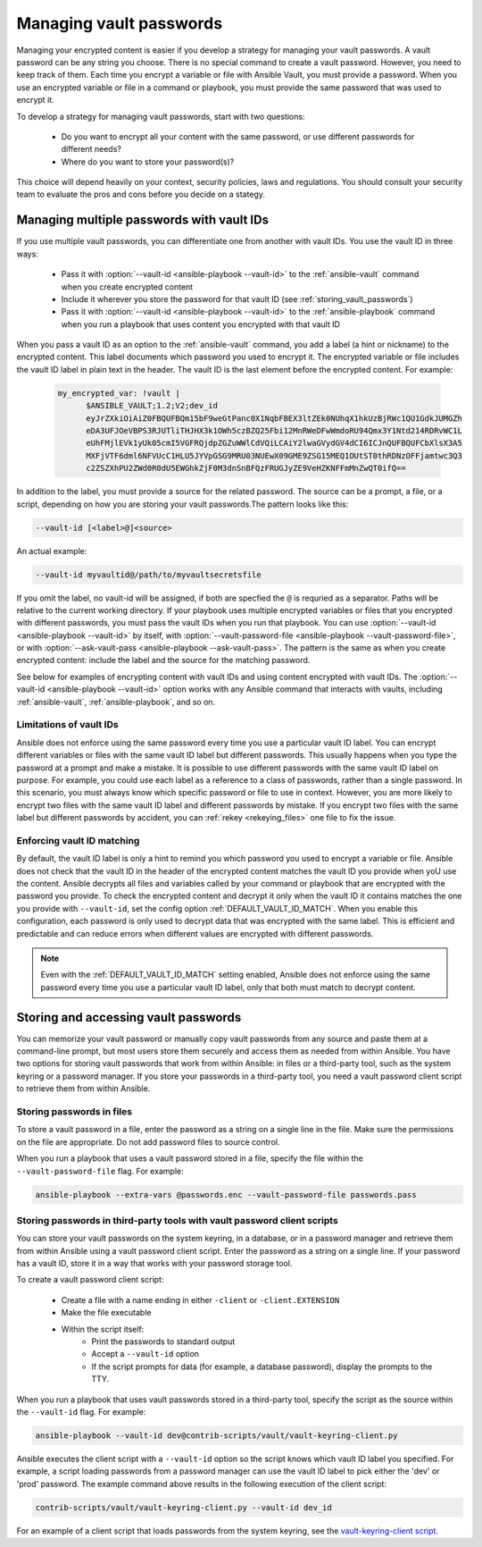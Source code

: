 .. _vault_managing_passwords:

Managing vault passwords
========================

Managing your encrypted content is easier if you develop a strategy for managing your vault passwords.
A vault password can be any string you choose. There is no special command to create a vault password.
However, you need to keep track of them. Each time you encrypt a variable or file with Ansible Vault,
you must provide a password. When you use an encrypted variable or file in a command or playbook,
you must provide the same password that was used to encrypt it.

To develop a strategy for managing vault passwords, start with two questions:

  * Do you want to encrypt all your content with the same password, or use different passwords for different needs?
  * Where do you want to store your password(s)?

This choice will depend heavily on your context, security policies, laws and regulations.
You should consult your security team to evaluate the pros and cons before you decide on a stategy.


Managing multiple passwords with vault IDs
------------------------------------------

If you use multiple vault passwords, you can differentiate one from another with vault IDs. You use the vault ID in three ways:

  * Pass it with :option:`--vault-id <ansible-playbook --vault-id>` to the :ref:`ansible-vault` command when you create encrypted content
  * Include it wherever you store the password for that vault ID (see :ref:`storing_vault_passwords`)
  * Pass it with :option:`--vault-id <ansible-playbook --vault-id>` to the :ref:`ansible-playbook` command when you run a playbook that uses content you encrypted with that vault ID

When you pass a vault ID as an option to the :ref:`ansible-vault` command, you add a label (a hint or nickname) to the encrypted content.
This label documents which password you used to encrypt it. The encrypted variable or file includes the vault ID label in plain text in the header.
The vault ID is the last element before the encrypted content. For example:

 .. code-block:: yaml

    my_encrypted_var: !vault |
          $ANSIBLE_VAULT;1.2;V2;dev_id
          eyJrZXkiOiAiZ0FBQUFBQm15bF9weGtPanc0X1NqbFBEX3ltZEk0NUhqX1hkUzBjRWc1QU1GdkJUMGZh
          eDA3UFJOeVBPS3RJUTliTHJHX3k1OWh5czBZQ25Fbi12MnRWeDFwWmdoRU94Qmx3Y1Ntd214RDRvWC1L
          eUhFMjlEVk1yUk05cmI5VGFRQjdpZGZuWWlCdVQiLCAiY2lwaGVydGV4dCI6ICJnQUFBQUFCbXlsX3A5
          MXFjVTF6dml6NFVUcC1HLU5JYVpGSG9MRU03NUEwX09GME9ZSG15MEQ1OUtST0thRDNzOFFjamtwc3Q3
          c2ZSZXhPU2ZWd0R0dU5EWGhkZjF0M3dnSnBFQzFRUGJyZE9VeHZKNFFmMnZwQT0ifQ==

In addition to the label, you must provide a source for the related password. The source can be a prompt, a file, or a script, depending on how you are storing your vault passwords.The pattern looks like this:

.. code-block:: bash

   --vault-id [<label>@]<source>

An actual example:

.. code-block:: bash

   --vault-id myvaultid@/path/to/myvaultsecretsfile

If you omit the label, no vault-id will be assigned, if both are specfied the ``@`` is requried as a separator. Paths will be relative to the current working directory.
If your playbook uses multiple encrypted variables or files that you encrypted with different passwords, you must pass the vault IDs when you run that playbook. You can use :option:`--vault-id <ansible-playbook --vault-id>` by itself, with :option:`--vault-password-file <ansible-playbook --vault-password-file>`, or with :option:`--ask-vault-pass <ansible-playbook --ask-vault-pass>`. The pattern is the same as when you create encrypted content: include the label and the source for the matching password.

See below for examples of encrypting content with vault IDs and using content encrypted with vault IDs. The :option:`--vault-id <ansible-playbook --vault-id>` option works with any Ansible command that interacts with vaults, including :ref:`ansible-vault`, :ref:`ansible-playbook`, and so on.

Limitations of vault IDs
^^^^^^^^^^^^^^^^^^^^^^^^

Ansible does not enforce using the same password every time you use a particular vault ID label. You can encrypt different variables or files with the same vault ID label but different passwords. This usually happens when you type the password at a prompt and make a mistake. It is possible to use different passwords with the same vault ID label on purpose. For example, you could use each label as a reference to a class of passwords, rather than a single password. In this scenario, you must always know which specific password or file to use in context. However, you are more likely to encrypt two files with the same vault ID label and different passwords by mistake. If you encrypt two files with the same label but different passwords by accident, you can :ref:`rekey <rekeying_files>` one file to fix the issue.

Enforcing vault ID matching
^^^^^^^^^^^^^^^^^^^^^^^^^^^

By default, the vault ID label is only a hint to remind you which password you used to encrypt a variable or file. Ansible does not check that the vault ID in the header of the encrypted content matches the vault ID you provide when yoU use the content. Ansible decrypts all files and variables called by your command or playbook that are encrypted with the password you provide. To check the encrypted content and decrypt it only when the vault ID it contains matches the one you provide with ``--vault-id``, set the config option :ref:`DEFAULT_VAULT_ID_MATCH`. When you enable this configuration, each password is only used to decrypt data that was encrypted with the same label. This is efficient and predictable and can reduce errors when different values are encrypted with different passwords.

.. note::
   Even with the :ref:`DEFAULT_VAULT_ID_MATCH` setting enabled, Ansible does not enforce using the same password every time you use a particular vault ID label,
   only that both must match to decrypt content.

.. _storing_vault_passwords:

Storing and accessing vault passwords
-------------------------------------

You can memorize your vault password or manually copy vault passwords from any source and paste them at a command-line prompt, but most users store them securely and access them as needed from within Ansible. You have two options for storing vault passwords that work from within Ansible: in files or a third-party tool, such as the system keyring or a password manager. If you store your passwords in a third-party tool, you need a vault password client script to retrieve them from within Ansible.

Storing passwords in files
^^^^^^^^^^^^^^^^^^^^^^^^^^

To store a vault password in a file, enter the password as a string on a single line in the file. Make sure the permissions on the file are appropriate. Do not add password files to source control.

When you run a playbook that uses a vault password stored in a file, specify the file within the ``--vault-password-file`` flag. For example:

.. code-block:: bash

    ansible-playbook --extra-vars @passwords.enc --vault-password-file passwords.pass

.. _vault_password_client_scripts:

Storing passwords in third-party tools with vault password client scripts
^^^^^^^^^^^^^^^^^^^^^^^^^^^^^^^^^^^^^^^^^^^^^^^^^^^^^^^^^^^^^^^^^^^^^^^^^

You can store your vault passwords on the system keyring, in a database, or in a password manager and retrieve them from within Ansible using a vault password client script. Enter the password as a string on a single line. If your password has a vault ID, store it in a way that works with your password storage tool.

To create a vault password client script:

  * Create a file with a name ending in either ``-client`` or ``-client.EXTENSION``
  * Make the file executable
  * Within the script itself:
      * Print the passwords to standard output
      * Accept a ``--vault-id`` option
      * If the script prompts for data (for example, a database password), display the prompts to the TTY.

When you run a playbook that uses vault passwords stored in a third-party tool, specify the script as the source within the ``--vault-id`` flag. For example:

.. code-block:: bash

    ansible-playbook --vault-id dev@contrib-scripts/vault/vault-keyring-client.py

Ansible executes the client script with a ``--vault-id`` option so the script knows which vault ID label you specified. For example, a script loading passwords from a password manager can use the vault ID label to pick either the 'dev' or 'prod' password. The example command above results in the following execution of the client script:

.. code-block:: bash

    contrib-scripts/vault/vault-keyring-client.py --vault-id dev_id

For an example of a client script that loads passwords from the system keyring, see the `vault-keyring-client script <https://github.com/ansible-community/contrib-scripts/blob/main/vault/vault-keyring-client.py>`_.
